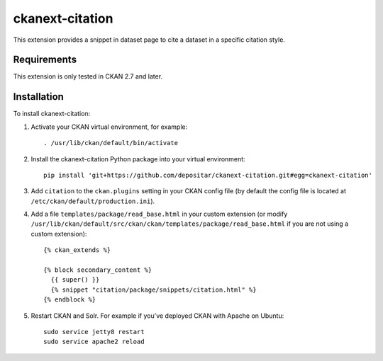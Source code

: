 ================
ckanext-citation
================

This extension provides a snippet in dataset page
to cite a dataset in a specific citation style.

------------
Requirements
------------

This extension is only tested in CKAN 2.7 and later.

------------
Installation
------------

To install ckanext-citation:

1. Activate your CKAN virtual environment, for example::

    . /usr/lib/ckan/default/bin/activate

2. Install the ckanext-citation Python package into your virtual environment::

    pip install 'git+https://github.com/depositar/ckanext-citation.git#egg=ckanext-citation'

3. Add ``citation`` to the ``ckan.plugins`` setting in your CKAN
   config file (by default the config file is located at
   ``/etc/ckan/default/production.ini``).

4. Add a file ``templates/package/read_base.html`` in your custom extension
   (or modify ``/usr/lib/ckan/default/src/ckan/ckan/templates/package/read_base.html`` if
   you are not using a custom extension)::

    {% ckan_extends %}

    {% block secondary_content %}
      {{ super() }}
      {% snippet "citation/package/snippets/citation.html" %}
    {% endblock %}

5. Restart CKAN and Solr. For example if you've deployed CKAN with Apache on Ubuntu::

    sudo service jetty8 restart
    sudo service apache2 reload
